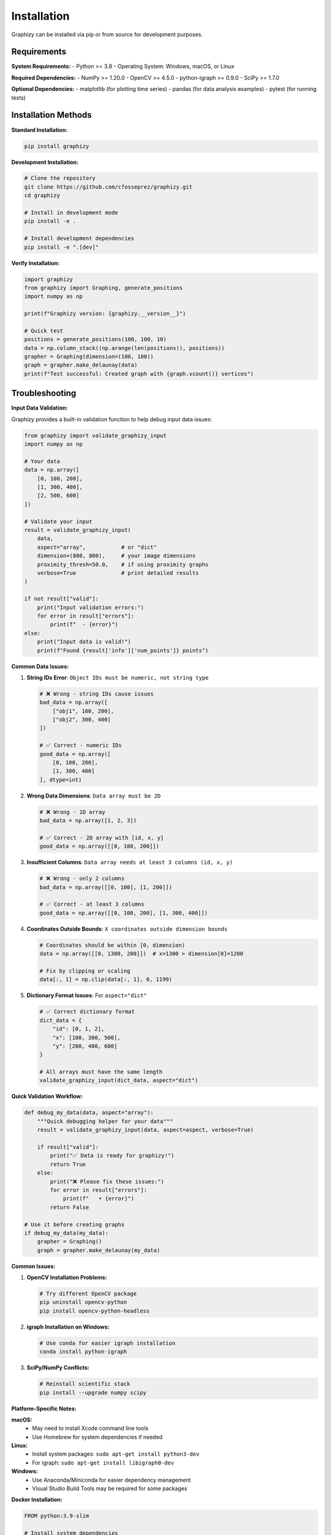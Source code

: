 Installation
============

Graphizy can be installed via pip or from source for development purposes.

Requirements
------------

**System Requirements:**
- Python >= 3.8
- Operating System: Windows, macOS, or Linux

**Required Dependencies:**
- NumPy >= 1.20.0
- OpenCV >= 4.5.0  
- python-igraph >= 0.9.0
- SciPy >= 1.7.0

**Optional Dependencies:**
- matplotlib (for plotting time series)
- pandas (for data analysis examples)
- pytest (for running tests)

Installation Methods
--------------------

**Standard Installation:**

.. code-block:: bash

   pip install graphizy

**Development Installation:**

.. code-block:: bash

   # Clone the repository
   git clone https://github.com/cfosseprez/graphizy.git
   cd graphizy
   
   # Install in development mode
   pip install -e .
   
   # Install development dependencies
   pip install -e ".[dev]"

**Verify Installation:**

.. code-block:: python

   import graphizy
   from graphizy import Graphing, generate_positions
   import numpy as np
   
   print(f"Graphizy version: {graphizy.__version__}")
   
   # Quick test
   positions = generate_positions(100, 100, 10)
   data = np.column_stack((np.arange(len(positions)), positions))
   grapher = Graphing(dimension=(100, 100))
   graph = grapher.make_delaunay(data)
   print(f"Test successful: Created graph with {graph.vcount()} vertices")

Troubleshooting
---------------

**Input Data Validation:**

Graphizy provides a built-in validation function to help debug input data issues:

.. code-block:: python

   from graphizy import validate_graphizy_input
   import numpy as np
   
   # Your data
   data = np.array([
       [0, 100, 200],
       [1, 300, 400],
       [2, 500, 600]
   ])
   
   # Validate your input
   result = validate_graphizy_input(
       data, 
       aspect="array",           # or "dict"
       dimension=(800, 800),     # your image dimensions
       proximity_thresh=50.0,    # if using proximity graphs
       verbose=True              # print detailed results
   )
   
   if not result["valid"]:
       print("Input validation errors:")
       for error in result["errors"]:
           print(f"  - {error}")
   else:
       print("Input data is valid!")
       print(f"Found {result['info']['num_points']} points")

**Common Data Issues:**

1. **String IDs Error**: ``Object IDs must be numeric, not string type``
   
   .. code-block:: python
   
      # ❌ Wrong - string IDs cause issues
      bad_data = np.array([
          ["obj1", 100, 200],
          ["obj2", 300, 400]
      ])
      
      # ✅ Correct - numeric IDs
      good_data = np.array([
          [0, 100, 200],
          [1, 300, 400]
      ], dtype=int)

2. **Wrong Data Dimensions**: ``Data array must be 2D``
   
   .. code-block:: python
   
      # ❌ Wrong - 1D array
      bad_data = np.array([1, 2, 3])
      
      # ✅ Correct - 2D array with [id, x, y]
      good_data = np.array([[0, 100, 200]])

3. **Insufficient Columns**: ``Data array needs at least 3 columns (id, x, y)``
   
   .. code-block:: python
   
      # ❌ Wrong - only 2 columns
      bad_data = np.array([[0, 100], [1, 200]])
      
      # ✅ Correct - at least 3 columns
      good_data = np.array([[0, 100, 200], [1, 300, 400]])

4. **Coordinates Outside Bounds**: ``X coordinates outside dimension bounds``
   
   .. code-block:: python
   
      # Coordinates should be within [0, dimension)
      data = np.array([[0, 1300, 200]])  # x=1300 > dimension[0]=1200
      
      # Fix by clipping or scaling
      data[:, 1] = np.clip(data[:, 1], 0, 1199)

5. **Dictionary Format Issues**: For ``aspect="dict"``
   
   .. code-block:: python
   
      # ✅ Correct dictionary format
      dict_data = {
          "id": [0, 1, 2],
          "x": [100, 300, 500],
          "y": [200, 400, 600]
      }
      
      # All arrays must have the same length
      validate_graphizy_input(dict_data, aspect="dict")

**Quick Validation Workflow:**

.. code-block:: python

   def debug_my_data(data, aspect="array"):
       """Quick debugging helper for your data"""
       result = validate_graphizy_input(data, aspect=aspect, verbose=True)
       
       if result["valid"]:
           print("✅ Data is ready for graphizy!")
           return True
       else:
           print("❌ Please fix these issues:")
           for error in result["errors"]:
               print(f"   • {error}")
           return False
   
   # Use it before creating graphs
   if debug_my_data(my_data):
       grapher = Graphing()
       graph = grapher.make_delaunay(my_data)

**Common Issues:**

1. **OpenCV Installation Problems:**
   
   .. code-block:: bash
   
      # Try different OpenCV package
      pip uninstall opencv-python
      pip install opencv-python-headless

2. **igraph Installation on Windows:**
   
   .. code-block:: bash
   
      # Use conda for easier igraph installation
      conda install python-igraph

3. **SciPy/NumPy Conflicts:**
   
   .. code-block:: bash
   
      # Reinstall scientific stack
      pip install --upgrade numpy scipy

**Platform-Specific Notes:**

**macOS:**
   - May need to install Xcode command line tools
   - Use Homebrew for system dependencies if needed

**Linux:**
   - Install system packages: ``sudo apt-get install python3-dev``
   - For igraph: ``sudo apt-get install libigraph0-dev``

**Windows:**
   - Use Anaconda/Miniconda for easier dependency management
   - Visual Studio Build Tools may be required for some packages

**Docker Installation:**

.. code-block:: dockerfile

   FROM python:3.9-slim
   
   # Install system dependencies
   RUN apt-get update && apt-get install -y \
       libgl1-mesa-glx \
       libglib2.0-0 \
       libsm6 \
       libxext6 \
       libxrender-dev \
       libgomp1
   
   # Install graphizy
   RUN pip install graphizy
   
   # Verify installation
   RUN python -c "import graphizy; print('Graphizy installed successfully')"

Getting Started
---------------

After installation, check out the :doc:`graph_types` guide to understand the different types of graphs you can create, or jump straight into the :doc:`examples` for hands-on tutorials.
